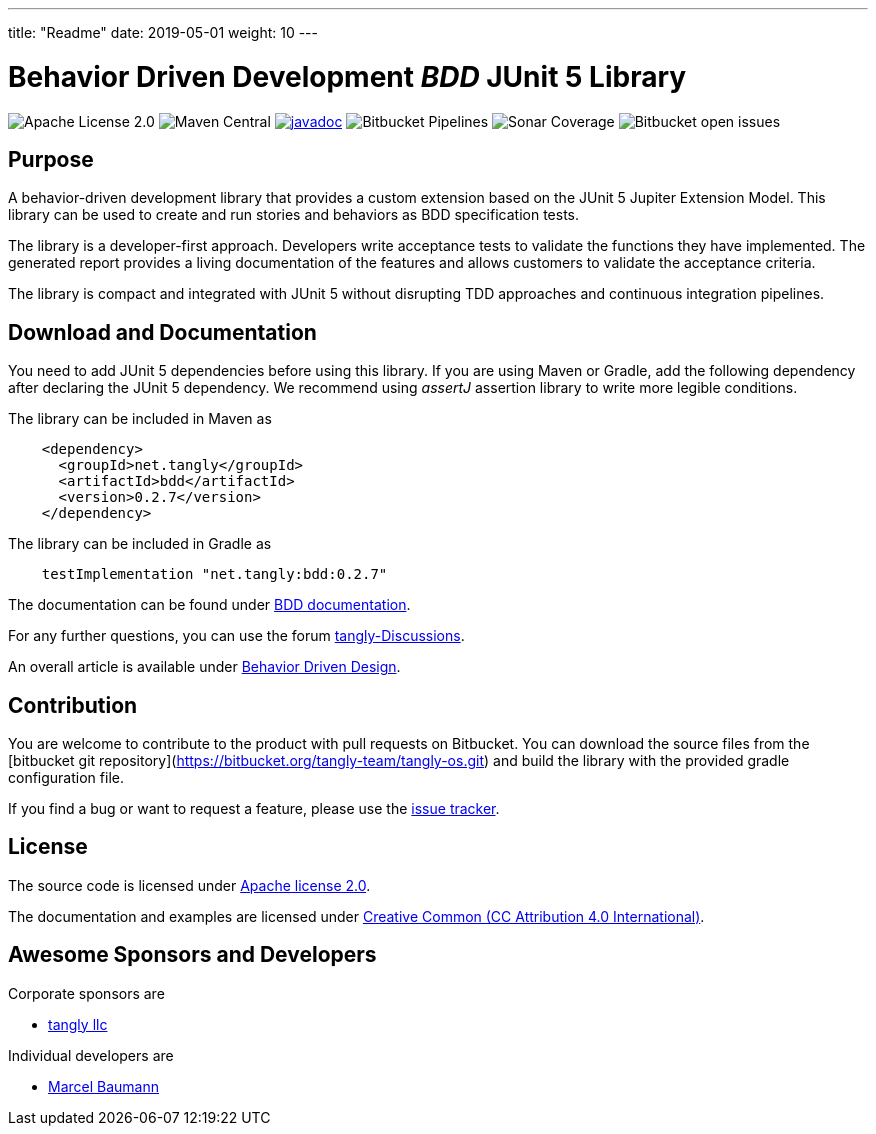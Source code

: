---
title: "Readme"
date: 2019-05-01
weight: 10
---

= Behavior Driven Development _BDD_ JUnit 5 Library

image:https://img.shields.io/badge/license-Apache%202-blue.svg[Apache License 2.0]
image:https://img.shields.io/maven-central/v/net.tangly/bdd.svg[Maven Central]
https://javadoc.io/doc/net.tangly/bdd[image:https://javadoc.io/badge2/net.tangly/bdd/javadoc.svg[javadoc]]
image:https://img.shields.io/bitbucket/pipelines/tangly-team/tangly-os.svg[Bitbucket Pipelines]
image:https://img.shields.io/sonar/https/sonarcloud.io/tangly-os-at-tangly.net/coverage.svg[Sonar Coverage]
image:https://img.shields.io/bitbucket/issues-raw/tangly/tangly-os.svg[Bitbucket open issues]

== Purpose

A behavior-driven development library that provides a custom extension based on the JUnit 5 Jupiter Extension Model.
This library can be used to create and run stories and behaviors as BDD specification tests.

The library is a developer-first approach.
Developers write acceptance tests to validate the functions they have implemented.
The generated report provides a living documentation of the features and allows customers to validate the acceptance criteria.

The library is compact and integrated with JUnit 5 without disrupting TDD approaches and continuous integration pipelines.

== Download and Documentation

You need to add JUnit 5 dependencies before using this library.
If you are using Maven or Gradle, add the following dependency after declaring the JUnit 5 dependency.
We recommend using __assertJ__ assertion library to write more legible conditions.

The library can be included in Maven as

[source,xml]
----
    <dependency>
      <groupId>net.tangly</groupId>
      <artifactId>bdd</artifactId>
      <version>0.2.7</version>
    </dependency>
----

The library can be included in Gradle as

[source,groovy]
----
    testImplementation "net.tangly:bdd:0.2.7"
----

The documentation can be found under https://blog.tangly.net/docs/bdd/[BDD documentation].

For any further questions, you can use the forum https://github.com/orgs/tangly-team/discussions[tangly-Discussions].

An overall article is available under https://blog.tangly.net/blog/2022/behavior-driven-design/[Behavior Driven Design].

== Contribution

You are welcome to contribute to the product with pull requests on Bitbucket.
You can download the source files from the
[bitbucket git repository](https://bitbucket.org/tangly-team/tangly-os.git) and build the library with the provided gradle configuration file.

If you find a bug or want to request a feature, please use the https://bitbucket.org/tangly-team/tangly-os/issues[issue tracker].

== License

The source code is licensed under https://www.apache.org/licenses/LICENSE-2.0[Apache license 2.0].

The documentation and examples are licensed under https://creativecommons.org/licenses/by/4.0/[Creative Common (CC Attribution 4.0 International)].

== Awesome Sponsors and Developers

Corporate sponsors are

* https://www.tangly.net[tangly llc]

Individual developers are

* https://linkedin.com/in/marcelbaumann[Marcel Baumann]
